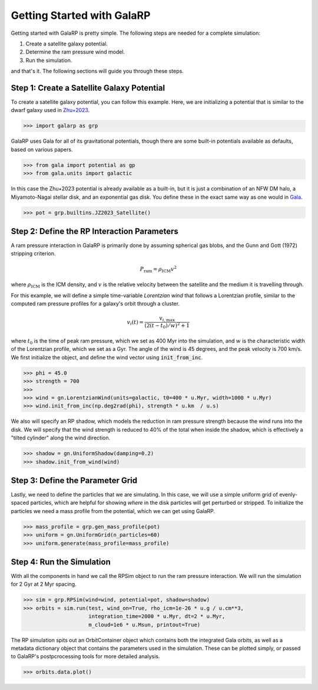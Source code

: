 Getting Started with GalaRP
===========================

Getting started with GalaRP is pretty simple. The following steps are needed for a complete simulation:

1. Create a satellite galaxy potential.
2. Determine the ram pressure wind model.
3. Run the simulation.

and that's it. The following sections will guide you through these steps.

Step 1: Create a Satellite Galaxy Potential
-------------------------------------------


To create a satellite galaxy potential, you can follow this example. Here, we are initializing 
a potential that is similar to the dwarf galaxy used in
`Zhu+2023 <https://iopscience.iop.org/article/10.3847/1538-4357/acfe6f/pdf/>`_.

>>> import galarp as grp

GalaRP uses Gala for all of its gravitational potentials, though there are some built-in potentials available as 
defaults, based on various papers.

>>> from gala import potential as gp
>>> from gala.units import galactic

In this case the Zhu+2023 potential is already available as a built-in, but it is just a combination of an NFW DM halo,
a Miyamoto-Nagai stellar disk, and an exponential gas disk. You define these in the exact same way as one would in
`Gala <https://gala-astro.readthedocs.io/en/latest/potential/compositepotential.html>`_.

>>> pot = grp.builtins.JZ2023_Satellite()


Step 2: Define the RP Interaction Parameters
--------------------------------------------

A ram pressure interaction in GalaRP is primarily done by assuming spherical gas blobs, and the Gunn and Gott (1972)
stripping criterion.


.. math::
   P_{\text{ram}} = \rho_{\text{ICM}} v^2

where :math:`\rho_{\text{ICM}}` is the ICM density, and :math:`v` is the relative velocity between the satellite and 
the medium it is travelling through.

For this example, we will define a simple time-variable *Lorentzian wind* that follows a Lorentzian profile, similar to
the computed ram pressure profiles for a galaxy's orbit through a cluster.

.. math::
   v_{i}(t) = \frac{v_{i, \text{max}}}{(2(t - t_0) / w)^2 + 1}

where :math:`t_0` is the time of peak ram pressure, which we set as 400 Myr into the simulation,
and :math:`w` is the characteristic width of the Lorentzian profile, which we set as a Gyr. The angle of 
the wind is 45 degrees, and the peak velocity is 700 km/s. We first initialize the object, and define the wind
vector using :code:`init_from_inc`.


>>> phi = 45.0
>>> strength = 700
>>> 
>>> wind = gn.LorentzianWind(units=galactic, t0=400 * u.Myr, width=1000 * u.Myr)
>>> wind.init_from_inc(np.deg2rad(phi), strength * u.km  / u.s)


We also will specify an RP shadow, which models the reduction in ram pressure strength because the wind runs into the 
disk. We will specify that the wind strength is reduced to 40% of the total when inside the shadow, which is
effectively a "tilted cylinder" along the wind direction. 

>>> shadow = gn.UniformShadow(damping=0.2)
>>> shadow.init_from_wind(wind)


Step 3: Define the Parameter Grid
---------------------------------

Lastly, we need to define the particles that we are simulating. In this case, we will use a simple uniform grid of 
evenly-spaced particles, which are helpful for showing `where` in the disk particles will get perturbed or stripped.
To initialize the particles we need a mass profile from the potential, which we can get using GalaRP.

>>> mass_profile = grp.gen_mass_profile(pot)
>>> uniform = gn.UniformGrid(n_particles=60)
>>> uniform.generate(mass_profile=mass_profile)


Step 4: Run the Simulation
--------------------------

With all the components in hand we call the RPSim object to run the ram pressure interaction. We will run the 
simulation for 2 Gyr at 2 Myr spacing.


>>> sim = grp.RPSim(wind=wind, potential=pot, shadow=shadow)
>>> orbits = sim.run(test, wind_on=True, rho_icm=1e-26 * u.g / u.cm**3,
                     integration_time=2000 * u.Myr, dt=2 * u.Myr, 
                     m_cloud=1e6 * u.Msun, printout=True)

The RP simulation spits out an OrbitContainer object which contains both the integrated Gala orbits, as well as a
metadata dictionary object that contains the parameters used in the simulation. These can be plotted simply, or 
passed to GalaRP's postpcrocessing tools for more detailed analysis.

>>> orbits.data.plot()

